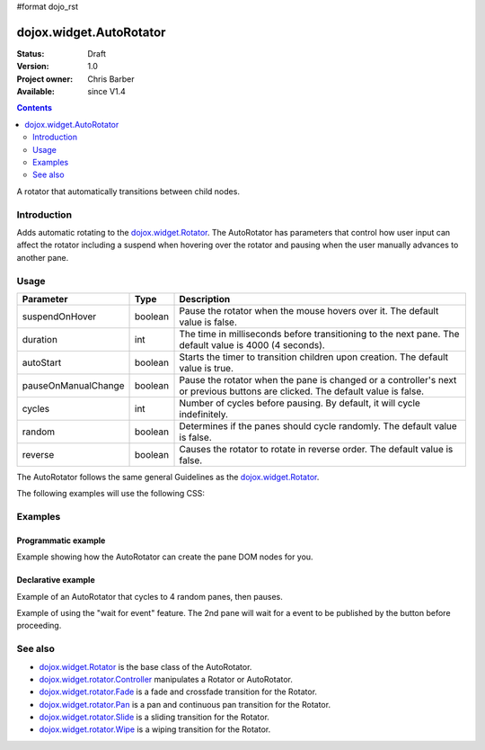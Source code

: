 #format dojo_rst

dojox.widget.AutoRotator
========================

:Status: Draft
:Version: 1.0
:Project owner: Chris Barber
:Available: since V1.4

.. contents::
   :depth: 2

A rotator that automatically transitions between child nodes.

============
Introduction
============

Adds automatic rotating to the `dojox.widget.Rotator <dojox/widget/Rotator>`_. The AutoRotator has parameters that control how user input can affect the rotator including a suspend when hovering over the rotator and pausing when the user manually advances to another pane.

=====
Usage
=====

===================  =======  ======================================================================
Parameter            Type     Description
===================  =======  ======================================================================
suspendOnHover       boolean  Pause the rotator when the mouse hovers over it. The default value is false.
duration             int      The time in milliseconds before transitioning to the next pane.  The default value is 4000 (4 seconds).
autoStart            boolean  Starts the timer to transition children upon creation. The default value is true.
pauseOnManualChange  boolean  Pause the rotator when the pane is changed or a controller's next or previous buttons are clicked. The default value is false.
cycles               int      Number of cycles before pausing. By default, it will cycle indefinitely.
random               boolean  Determines if the panes should cycle randomly. The default value is false.
reverse              boolean  Causes the rotator to rotate in reverse order. The default value is false.
===================  =======  ======================================================================

The AutoRotator follows the same general Guidelines as the `dojox.widget.Rotator <dojox/widget/Rotator>`_.

The following examples will use the following CSS:

.. code-block :: css
 :linenos:
 
 #myRotator {
   border: solid 1px #000;
   height: 100px;
   width: 400px;
 }
 
 .pane {
   height: 100px;
   overflow: hidden;
   width: 400px;
 }

========
Examples
========

Programmatic example
--------------------

Example showing how the AutoRotator can create the pane DOM nodes for you.

.. code-block :: html
 :linenos:
 
 <script type="text/javascript">
   dojo.require("dojox.widget.AutoRotator");
   dojo.require("dojox.widget.rotator.fade");
   dojo.addOnLoad(function(){
     new dojox.widget.AutoRotator(
       {
         transition: "dojox.widget.rotator.fade",
         duration: 2500,
         pauseOnManualChange: true,
         suspendOnHover: true,
         panes: [
           { className: "pane", innerHTML: "Pane 1" },
           { className: "pane", innerHTML: "Pane 2" },
           { className: "pane", innerHTML: "Pane 3" }
         ]
       },
       dojo.byId("myRotator");
     );
   });
 </script>
 
 <div id="myRotator"></div>
 
 <button onclick="dojo.publish('myRotator/rotator/control', ['prev']);">Prev</button>
 <button onclick="dojo.publish('myRotator/rotator/control', ['next']);">Next</button>

Declarative example
-------------------

Example of an AutoRotator that cycles to 4 random panes, then pauses.

.. code-block :: html
 :linenos:
 
 <script type="text/javascript">
   dojo.require("dojox.widget.AutoRotator");
   dojo.require("dojox.widget.rotator.fade");
 </script>
 
 <div dojoType="dojox.widget.AutoRotator" id="myRotator" jsId="myRotatorInstance" transition="dojox.widget.rotator.crossFade" duration="2500" random="true" cycles="4">
   <div>Pane 1</div>
   <div>Pane 2</div>
   <div>Pane 3</div>
 </div>
 
 <button onclick="myRotatorInstance.prev();">Prev</button>
 <button onclick="myRotatorInstance.next();">Next</button>

Example of using the "wait for event" feature. The 2nd pane will wait for a event to be published by the button before proceeding.

.. code-block :: html
 :linenos:
 
 <script type="text/javascript">
   dojo.require("dojox.widget.AutoRotator");
   dojo.require("dojox.widget.rotator.fade");
 </script>
 
 <div dojoType="dojox.widget.AutoRotator" class="rotator" jsId="myRotatorInstance" duration="2000" transition="dojox.widget.rotator.crossFade">
   <div class="pane">Pane 1</div>
   <div class="pane" waitForEvent="myEvent">
     Pane 2<br>
     <button onclick="dojo.publish('myEvent')">Continue!</button>
   </div>
   <div class="pane">Pane 3</div>
 </div>
 
 <button onclick="myRotatorInstance.prev();">Prev</button>
 <button onclick="myRotatorInstance.next();">Next</button>

========
See also
========

* `dojox.widget.Rotator <dojox/widget/Rotator>`_ is the base class of the AutoRotator.
* `dojox.widget.rotator.Controller <dojox/widget/rotator/Controller>`_ manipulates a Rotator or AutoRotator.
* `dojox.widget.rotator.Fade <dojox/widget/rotator/Fade>`_ is a fade and crossfade transition for the Rotator.
* `dojox.widget.rotator.Pan <dojox/widget/rotator/Pan>`_ is a pan and continuous pan transition for the Rotator.
* `dojox.widget.rotator.Slide <dojox/widget/rotator/Slide>`_ is a sliding transition for the Rotator.
* `dojox.widget.rotator.Wipe <dojox/widget/rotator/Wipe>`_ is a wiping transition for the Rotator.
